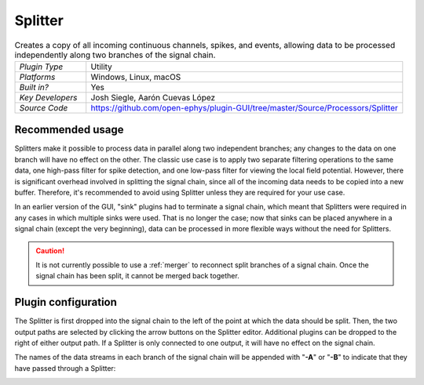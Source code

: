 .. _splitter:
.. role:: raw-html-m2r(raw)
   :format: html

################
Splitter
################

.. image:: ../../_static/images/plugins/splitter/splitter-01.png
  :alt: Annotated Splitter editor

.. csv-table:: Creates a copy of all incoming continuous channels, spikes, and events, allowing data to be processed independently along two branches of the signal chain.
   :widths: 18, 80

   "*Plugin Type*", "Utility"
   "*Platforms*", "Windows, Linux, macOS"
   "*Built in?*", "Yes"
   "*Key Developers*", "Josh Siegle, Aarón Cuevas López"
   "*Source Code*", "https://github.com/open-ephys/plugin-GUI/tree/master/Source/Processors/Splitter"


Recommended usage
######################

Splitters make it possible to process data in parallel along two independent branches; any changes to the data on one branch will have no effect on the other. The classic use case is to apply two separate filtering operations to the same data, one high-pass filter for spike detection, and one low-pass filter for viewing the local field potential. However, there is significant overhead involved in splitting the signal chain, since all of the incoming data needs to be copied into a new buffer. Therefore, it's recommended to avoid using Splitter unless they are required for your use case.

In an earlier version of the GUI, "sink" plugins had to terminate a signal chain, which meant that Splitters were required in any cases in which multiple sinks were used. That is no longer the case; now that sinks can be placed anywhere in a signal chain (except the very beginning), data can be processed in more flexible ways without the need for Splitters.

.. caution:: It is not currently possible to use a :ref:`merger` to reconnect split branches of a signal chain. Once the signal chain has been split, it cannot be merged back together.

Plugin configuration
######################

The Splitter is first dropped into the signal chain to the left of the point at which the data should be split. Then, the two output paths are selected by clicking the arrow buttons on the Splitter editor. Additional plugins can be dropped to the right of either output path. If a Splitter is only connected to one output, it will have no effect on the signal chain.

The names of the data streams in each branch of the signal chain will be appended with "**-A**" or "**-B**" to indicate that they have passed through a Splitter:

.. image:: ../../_static/images/plugins/splitter/splitter-02.png
  :alt: Splitter graph view
